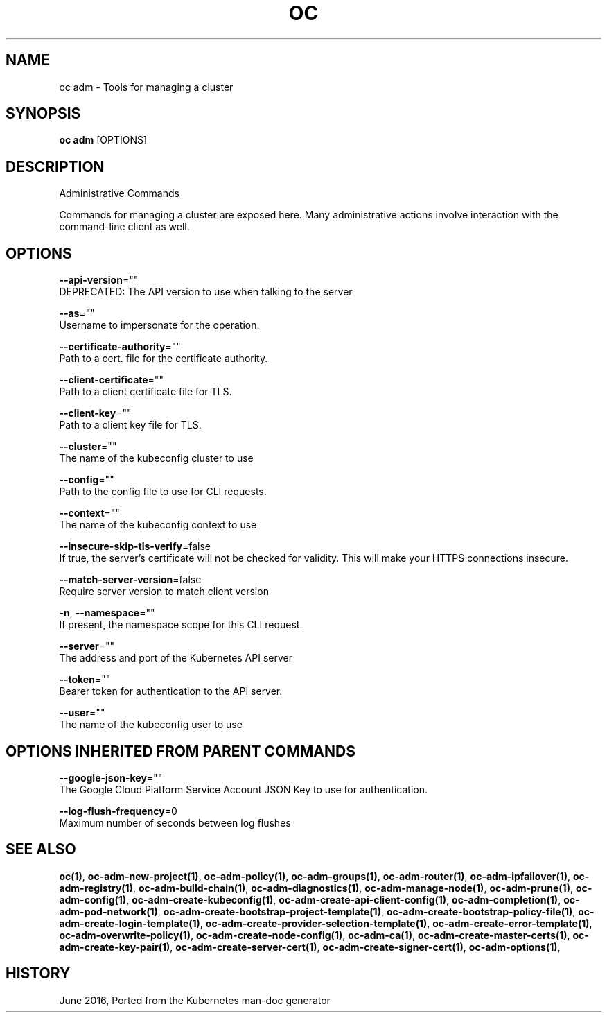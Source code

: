 .TH "OC" "1" " Openshift CLI User Manuals" "Openshift" "June 2016"  ""


.SH NAME
.PP
oc adm \- Tools for managing a cluster


.SH SYNOPSIS
.PP
\fBoc adm\fP [OPTIONS]


.SH DESCRIPTION
.PP
Administrative Commands

.PP
Commands for managing a cluster are exposed here. Many administrative
actions involve interaction with the command\-line client as well.


.SH OPTIONS
.PP
\fB\-\-api\-version\fP=""
    DEPRECATED: The API version to use when talking to the server

.PP
\fB\-\-as\fP=""
    Username to impersonate for the operation.

.PP
\fB\-\-certificate\-authority\fP=""
    Path to a cert. file for the certificate authority.

.PP
\fB\-\-client\-certificate\fP=""
    Path to a client certificate file for TLS.

.PP
\fB\-\-client\-key\fP=""
    Path to a client key file for TLS.

.PP
\fB\-\-cluster\fP=""
    The name of the kubeconfig cluster to use

.PP
\fB\-\-config\fP=""
    Path to the config file to use for CLI requests.

.PP
\fB\-\-context\fP=""
    The name of the kubeconfig context to use

.PP
\fB\-\-insecure\-skip\-tls\-verify\fP=false
    If true, the server's certificate will not be checked for validity. This will make your HTTPS connections insecure.

.PP
\fB\-\-match\-server\-version\fP=false
    Require server version to match client version

.PP
\fB\-n\fP, \fB\-\-namespace\fP=""
    If present, the namespace scope for this CLI request.

.PP
\fB\-\-server\fP=""
    The address and port of the Kubernetes API server

.PP
\fB\-\-token\fP=""
    Bearer token for authentication to the API server.

.PP
\fB\-\-user\fP=""
    The name of the kubeconfig user to use


.SH OPTIONS INHERITED FROM PARENT COMMANDS
.PP
\fB\-\-google\-json\-key\fP=""
    The Google Cloud Platform Service Account JSON Key to use for authentication.

.PP
\fB\-\-log\-flush\-frequency\fP=0
    Maximum number of seconds between log flushes


.SH SEE ALSO
.PP
\fBoc(1)\fP, \fBoc\-adm\-new\-project(1)\fP, \fBoc\-adm\-policy(1)\fP, \fBoc\-adm\-groups(1)\fP, \fBoc\-adm\-router(1)\fP, \fBoc\-adm\-ipfailover(1)\fP, \fBoc\-adm\-registry(1)\fP, \fBoc\-adm\-build\-chain(1)\fP, \fBoc\-adm\-diagnostics(1)\fP, \fBoc\-adm\-manage\-node(1)\fP, \fBoc\-adm\-prune(1)\fP, \fBoc\-adm\-config(1)\fP, \fBoc\-adm\-create\-kubeconfig(1)\fP, \fBoc\-adm\-create\-api\-client\-config(1)\fP, \fBoc\-adm\-completion(1)\fP, \fBoc\-adm\-pod\-network(1)\fP, \fBoc\-adm\-create\-bootstrap\-project\-template(1)\fP, \fBoc\-adm\-create\-bootstrap\-policy\-file(1)\fP, \fBoc\-adm\-create\-login\-template(1)\fP, \fBoc\-adm\-create\-provider\-selection\-template(1)\fP, \fBoc\-adm\-create\-error\-template(1)\fP, \fBoc\-adm\-overwrite\-policy(1)\fP, \fBoc\-adm\-create\-node\-config(1)\fP, \fBoc\-adm\-ca(1)\fP, \fBoc\-adm\-create\-master\-certs(1)\fP, \fBoc\-adm\-create\-key\-pair(1)\fP, \fBoc\-adm\-create\-server\-cert(1)\fP, \fBoc\-adm\-create\-signer\-cert(1)\fP, \fBoc\-adm\-options(1)\fP,


.SH HISTORY
.PP
June 2016, Ported from the Kubernetes man\-doc generator
